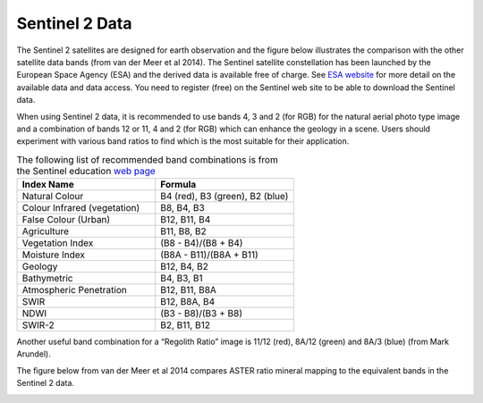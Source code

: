 ===============
Sentinel 2 Data
===============

The Sentinel 2 satellites are designed for earth observation and the figure below illustrates the comparison with the other satellite data bands (from van der Meer et al 2014). The Sentinel satellite constellation has been launched by the European Space Agency (ESA) and the derived data is available free of charge. See `ESA website <https://sentinel.esa.int/web/sentinel/home>`_ for more detail on the available data and data access. You need to register (free) on the Sentinel web site to be able to download the Sentinel data.

.. image:: img/sentinel_bands.png
  :align: center

When using Sentinel 2 data, it is recommended to use bands 4, 3 and 2 (for RGB) for the natural aerial photo type image and a combination of bands 12 or 11, 4 and 2 (for RGB) which can enhance the geology in a scene. Users should experiment with various band ratios to find which is the most suitable for their application.


.. list-table:: The following list of recommended band combinations is from the Sentinel education `web page <https://www.sentinel-hub.com/explore/education/>`_
   :widths: 30 30
   :header-rows: 1
   :class: tight-table

   * - Index Name
     - Formula
   * - Natural Colour
     - B4 (red), B3 (green), B2 (blue)
   * - Colour Infrared (vegetation)
     - B8, B4, B3
   * - False Colour (Urban)
     - B12, B11, B4
   * - Agriculture
     - B11, B8, B2
   * - Vegetation Index
     - (B8 - B4)/(B8 + B4)
   * - Moisture Index
     - (B8A - B11)/(B8A + B11)
   * - Geology
     - B12, B4, B2
   * - Bathymetric
     - B4, B3, B1
   * - Atmospheric Penetration
     - B12, B11, B8A
   * - SWIR
     - B12, B8A, B4
   * - NDWI
     - (B3 - B8)/(B3 + B8)
   * - SWIR-2
     - B2, B11, B12

Another useful band combination for a “Regolith Ratio” image is 11/12 (red), 8A/12 (green) and 8A/3 (blue) (from Mark Arundel).

The figure below from van der Meer et al 2014 compares ASTER ratio mineral mapping to the equivalent bands in the Sentinel 2 data.

.. image:: img/aster_sentinel2_comparison.png
  :align: center
